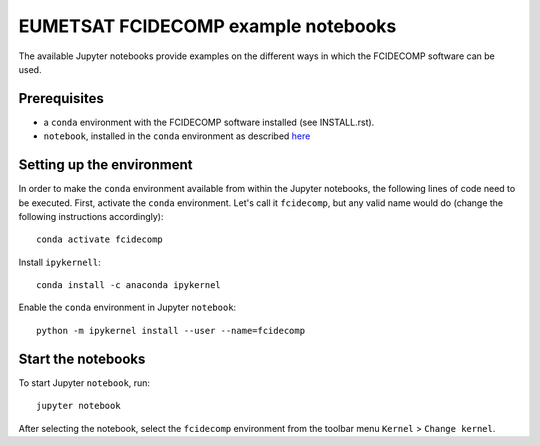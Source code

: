 EUMETSAT FCIDECOMP example notebooks
====================================

The available Jupyter notebooks provide examples on the different ways in which the FCIDECOMP software can be used.

Prerequisites
-------------

- a ``conda`` environment with the FCIDECOMP software installed (see INSTALL.rst).

- ``notebook``, installed in the ``conda`` environment as described `here <https://anaconda.org/anaconda/notebook>`_

Setting up the environment
--------------------------

In order to make the ``conda`` environment available from within the Jupyter notebooks, the following lines of code need
to be executed. First, activate the ``conda`` environment. Let's call it ``fcidecomp``, but any valid name would do
(change the following instructions accordingly)::

    conda activate fcidecomp


Install ``ipykernell``::

    conda install -c anaconda ipykernel


Enable the ``conda`` environment in Jupyter ``notebook``::

    python -m ipykernel install --user --name=fcidecomp


Start the notebooks
-------------------

To start Jupyter ``notebook``, run::

    jupyter notebook


After selecting the notebook, select the ``fcidecomp`` environment from the toolbar menu ``Kernel`` > ``Change kernel``.


